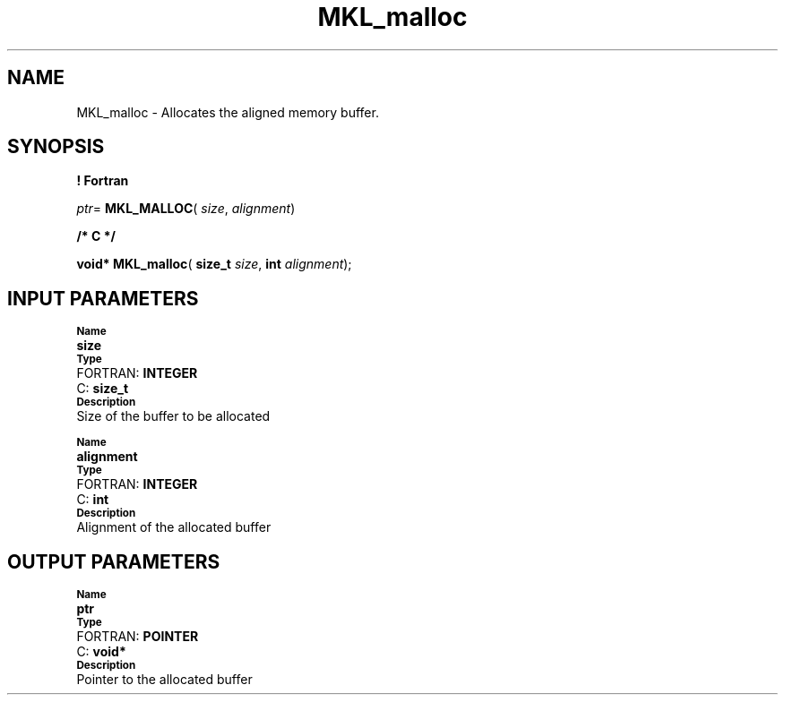 .\" Copyright (c) 2002 \- 2008 Intel Corporation
.\" All rights reserved.
.\"
.TH MKL\(ulmalloc 3 "Intel Corporation" "Copyright(C) 2002 \- 2008" "Intel(R) Math Kernel Library"
.SH NAME
MKL\(ulmalloc \- Allocates the aligned memory buffer.
.SH SYNOPSIS
.PP
.B ! Fortran
.PP
\fIptr\fR= \fBMKL\(ulMALLOC\fR( \fIsize\fR, \fIalignment\fR)
.PP
.B /* C */
.PP
\fBvoid* \fR\fBMKL\(ulmalloc\fR( \fBsize\(ult \fR\fIsize\fR, \fBint \fR\fIalignment\fR);
.SH INPUT PARAMETERS
.PP
.SB Name
.br
\h\'1\'\fBsize\fR
.br
.SB Type
.br
\h\'2\'FORTRAN: \fBINTEGER\fR
.br
\h\'2\'C:\h\'7\'\fBsize\(ult\fR
.br
.SB Description
.br
\h\'1\'Size of the buffer to be allocated
.PP
.SB Name
.br
\h\'1\'\fBalignment\fR
.br
.SB Type
.br
\h\'2\'FORTRAN: \fBINTEGER\fR
.br
\h\'2\'C:\h\'7\'\fBint\fR
.br
.SB Description
.br
\h\'1\'Alignment of the allocated buffer
.SH OUTPUT PARAMETERS
.PP
.SB Name
.br
\h\'1\'\fBptr\fR
.br
.SB Type
.br
\h\'2\'FORTRAN: \fBPOINTER\fR
.br
\h\'2\'C:\h\'7\'\fBvoid*\fR
.br
.SB Description
.br
\h\'1\'Pointer to the allocated buffer

